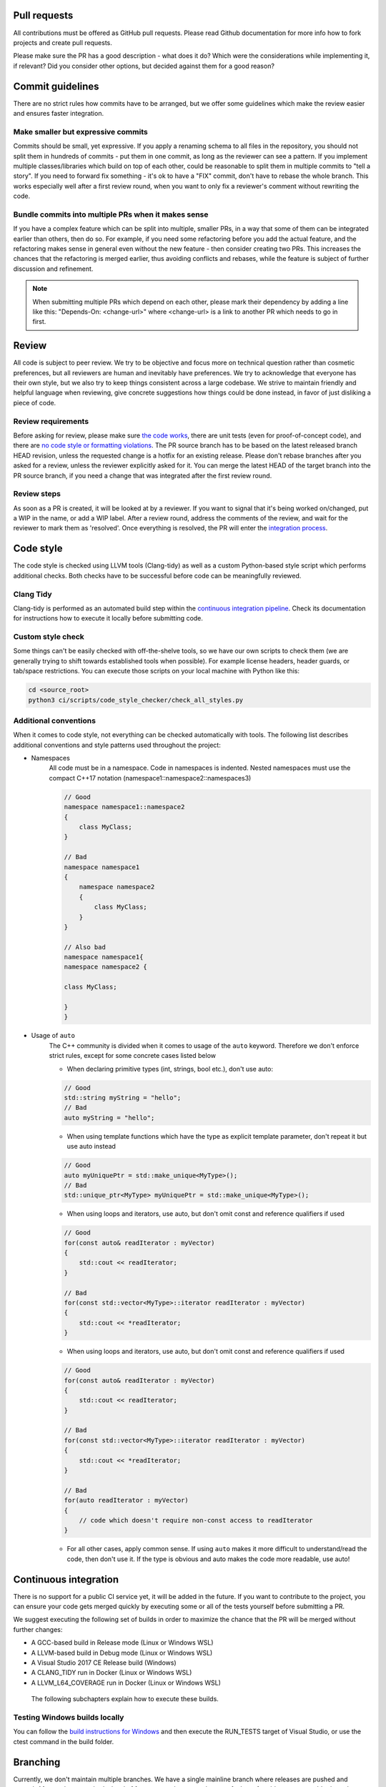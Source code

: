 ..
    -------------------------------------------------------------------------
    Copyright (C) 2020 BMW AG
    -------------------------------------------------------------------------
    This Source Code Form is subject to the terms of the Mozilla Public
    License, v. 2.0. If a copy of the MPL was not distributed with this
    file, You can obtain one at https://mozilla.org/MPL/2.0/.
    -------------------------------------------------------------------------

==================================
Pull requests
==================================

All contributions must be offered as GitHub pull requests. Please read Github documentation for
more info how to fork projects and create pull requests.

Please make sure the PR has a good description - what does it do? Which were the considerations
while implementing it, if relevant? Did you consider other options, but decided against them
for a good reason?

=================================================================
Commit guidelines
=================================================================

There are no strict rules how commits have to be arranged, but we offer some guidelines which
make the review easier and ensures faster integration.

-----------------------------------------------------------------
Make smaller but expressive commits
-----------------------------------------------------------------

Commits should be small, yet expressive. If you apply a renaming schema to all files in the
repository, you should not split them in hundreds of commits - put them in one commit, as
long as the reviewer can see a pattern. If you implement multiple classes/libraries which
build on top of each other, could be reasonable to split them in multiple commits to "tell
a story". If you need to forward fix something - it's ok to have a "FIX" commit, don't have
to rebase the whole branch. This works especially well after a first review round, when you
want to only fix a reviewer's comment without rewriting the code.

-----------------------------------------------------------------
Bundle commits into multiple PRs when it makes sense
-----------------------------------------------------------------

If you have a complex feature which can be split into multiple, smaller PRs, in a way that
some of them can be integrated earlier than others, then do so. For example, if you need
some refactoring before you add the actual feature, and the refactoring makes sense in
general even without the new feature - then consider creating two PRs. This increases the
chances that the refactoring is merged earlier, thus avoiding conflicts and rebases, while
the feature is subject of further discussion and refinement.

.. note:: When submitting multiple PRs which depend on each other, please mark their
    dependency by adding a line like this: "Depends-On: <change-url>" where <change-url>
    is a link to another PR which needs to go in first.

=================================================================
Review
=================================================================

All code is subject to peer review. We try to be objective and focus more on technical
question rather than cosmetic preferences, but all reviewers are human and inevitably
have preferences. We try to acknowledge that everyone has their own style, but we also try
to keep things consistent across a large codebase. We strive to maintain friendly and helpful
language when reviewing, give concrete suggestions how things could be done instead, in
favor of just disliking a piece of code.

-----------------------------------------------------------------
Review requirements
-----------------------------------------------------------------

Before asking for review, please make sure `the code works <https://ramses-logic.readthedocs.io/en/latest/dev.html#continuous-integration>`_,
there are unit tests (even for proof-of-concept code), and there are `no code style or
formatting violations <https://ramses-logic.readthedocs.io/en/latest/dev.html#code-style>`_.
The PR source branch has to be based on the latest
released branch HEAD revision, unless the requested change is a hotfix for an existing
release. Please don't rebase branches after you asked for a review, unless the reviewer
explicitly asked for it. You can merge the latest HEAD of the target branch into the PR
source branch, if you need a change that was integrated after the first review round.

-----------------------------------------------------------------
Review steps
-----------------------------------------------------------------

As soon as a PR is created, it will be looked at by a reviewer. If you want to signal
that it's being worked on/changed, put a WIP in the name, or add a WIP label. After a
review round, address the comments of the review, and wait for the reviewer to mark
them as 'resolved'. Once everything is resolved, the PR will enter the `integration process <https://ramses-logic.readthedocs.io/en/latest/dev.html#continuous-integration>`_.

=================================================================
Code style
=================================================================

The code style is checked using LLVM tools (Clang-tidy) as well as a custom Python-based
style script which performs additional checks. Both checks have to be successful before
code can be meaningfully reviewed.

-----------------------------------------------------------------
Clang Tidy
-----------------------------------------------------------------

Clang-tidy is performed as an automated build step within the `continuous integration pipeline <https://ramses-logic.readthedocs.io/en/latest/dev.html#continuous-integration>`_.
Check its documentation for instructions how to execute it locally before submitting code.

-----------------------------------------------------------------
Custom style check
-----------------------------------------------------------------

Some things can't be easily checked with off-the-shelve tools, so we have our own scripts
to check them (we are generally trying to shift towards established tools when possible).
For example license headers, header guards, or tab/space restrictions. You can execute
those scripts on your local machine with Python like this:

.. code-block:: bash

    cd <source_root>
    python3 ci/scripts/code_style_checker/check_all_styles.py

-----------------------------------------------------------------
Additional conventions
-----------------------------------------------------------------

When it comes to code style, not everything can be checked automatically with tools. The following
list describes additional conventions and style patterns used throughout the project:

* Namespaces
    All code must be in a namespace. Code in namespaces is indented. Nested namespaces
    must use the compact C++17 notation (namespace1::namespace2::namespaces3)

    .. code:: cpp

        // Good
        namespace namespace1::namespace2
        {
            class MyClass;
        }

        // Bad
        namespace namespace1
        {
            namespace namespace2
            {
                class MyClass;
            }
        }

        // Also bad
        namespace namespace1{
        namespace namespace2 {

        class MyClass;

        }
        }


* Usage of ``auto``
    The C++ community is divided when it comes to usage of the ``auto`` keyword. Therefore
    we don't enforce strict rules, except for some concrete cases listed below

    * When declaring primitive types (int, strings, bool etc.), don't use auto:

    .. code:: cpp

        // Good
        std::string myString = "hello";
        // Bad
        auto myString = "hello";

    * When using template functions which have the type as explicit template parameter, don't repeat it but use auto instead

    .. code:: cpp

        // Good
        auto myUniquePtr = std::make_unique<MyType>();
        // Bad
        std::unique_ptr<MyType> myUniquePtr = std::make_unique<MyType>();

    * When using loops and iterators, use auto, but don't omit const and reference qualifiers if used

    .. code:: cpp

        // Good
        for(const auto& readIterator : myVector)
        {
            std::cout << readIterator;
        }

        // Bad
        for(const std::vector<MyType>::iterator readIterator : myVector)
        {
            std::cout << *readIterator;
        }

    * When using loops and iterators, use auto, but don't omit const and reference qualifiers if used

    .. code:: cpp

        // Good
        for(const auto& readIterator : myVector)
        {
            std::cout << readIterator;
        }

        // Bad
        for(const std::vector<MyType>::iterator readIterator : myVector)
        {
            std::cout << *readIterator;
        }

        // Bad
        for(auto readIterator : myVector)
        {
            // code which doesn't require non-const access to readIterator
        }

    * For all other cases, apply common sense. If using ``auto`` makes it more difficult to understand/read the code,
      then don't use it. If the type is obvious and auto makes the code more readable, use auto!

=================================================================
Continuous integration
=================================================================

There is no support for a public CI service yet, it will be added in the future. If you want to contribute
to the project, you can ensure your code gets merged quickly by executing some or all of the tests yourself
before submitting a PR.

We suggest executing the following set of builds in order to maximize the chance that the PR will be merged
without further changes:

* A GCC-based build in Release mode (Linux or Windows WSL)
* A LLVM-based build in Debug mode (Linux or Windows WSL)
* A Visual Studio 2017 CE Release build (Windows)
* A CLANG_TIDY run in Docker (Linux or Windows WSL)
* A LLVM_L64_COVERAGE run in Docker (Linux or Windows WSL)

 The following subchapters explain how to execute these builds.

-----------------------------------------------------------------
Testing Windows builds locally
-----------------------------------------------------------------

You can follow the `build instructions for Windows <https://ramses-logic.readthedocs.io/en/latest/build.html#building-on-windows>`_ and then execute the RUN_TESTS target of Visual Studio,
or use the ctest command in the build folder.

=================================================================
Branching
=================================================================

Currently, we don't maintain multiple branches. We have a single mainline branch
where releases are pushed and tagged. After we have reached a level of feature
completeness where we feel comfortable to support older branches, we will
do so.
